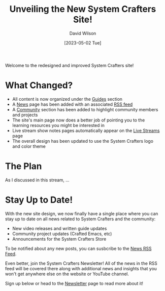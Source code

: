 #+title: Unveiling the New System Crafters Site!
#+date: [2023-05-02 Tue]
#+author: David Wilson
#+kind: news

Welcome to the redesigned and improved System Crafters site!

* What Changed?

- All content is now organized under the [[http:/guides][Guides]] section
- A [[http:/news][News]] page has been added with an associated [[http:/rss/news.xml][RSS feed]]
- A [[http:/community][Community]] section has been added to highlight community members and projects
- The site's main page now does a better job of pointing you to the learning resources you might be interested in
- Live stream show notes pages automatically appear on the [[http:/live-streams][Live Streams]] page
- The overall design has been updated to use the System Crafters logo and color theme

* The Plan

As I discussed in this stream, ...

* Stay Up to Date!

With the new site design, we now finally have a single place where you can stay up to date on all news related to System Crafters and the community:

- New video releases and written guide updates
- Community project updates (Crafted Emacs, etc)
- Announcements for the System Crafters Store

To be notified about any new posts, you can susbcribe to the [[http:/rss/news.xml][News RSS Feed]].

Even better, join the System Crafters Newsletter!  All of the news in the RSS feed will be covered there along with additional news and insights that you won't get anywhere else on the website or YouTube channel.

Sign up below or head to the [[http:/newsletter][Newsletter]] page to read more about it!

